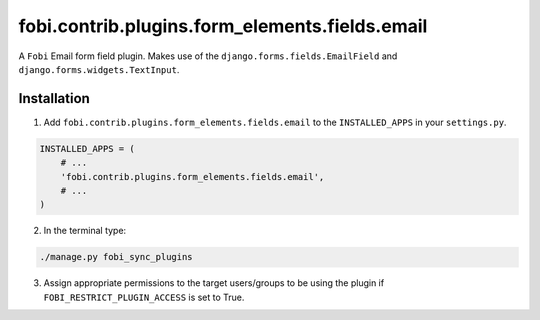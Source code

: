 fobi.contrib.plugins.form_elements.fields.email
===============================================
A ``Fobi`` Email form field plugin. Makes use of the
``django.forms.fields.EmailField`` and ``django.forms.widgets.TextInput``.

Installation
------------
1. Add ``fobi.contrib.plugins.form_elements.fields.email`` to the
   ``INSTALLED_APPS`` in your ``settings.py``.

.. code-block:: python

    INSTALLED_APPS = (
        # ...
        'fobi.contrib.plugins.form_elements.fields.email',
        # ...
    )

2. In the terminal type:

.. code-block:: sh

    ./manage.py fobi_sync_plugins

3. Assign appropriate permissions to the target users/groups to be using
   the plugin if ``FOBI_RESTRICT_PLUGIN_ACCESS`` is set to True.
